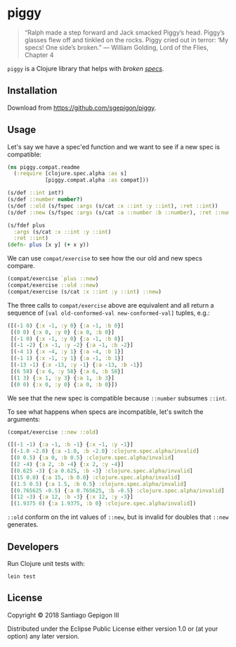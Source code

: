 * piggy

  #+BEGIN_QUOTE
  “Ralph made a step forward and Jack smacked Piggy’s head. Piggy’s glasses flew
  off and tinkled on the rocks. Piggy cried out in terror: ‘My specs! One side’s
  broken.” --- William Golding, Lord of the Flies, Chapter 4
  #+END_QUOTE

  ~piggy~ is a Clojure library that helps with /broken [[https://clojure.org/about/spec][specs]]/.

** Installation

   Download from [[https://github.com/sgepigon/piggy]].

** Usage

   Let's say we have a spec'ed function and we want to see if a new spec is compatible:

   #+BEGIN_SRC clojure
     (ns piggy.compat.readme
       (:require [clojure.spec.alpha :as s]
                 [piggy.compat.alpha :as compat]))

     (s/def ::int int?)
     (s/def ::number number?)
     (s/def ::old (s/fspec :args (s/cat :x ::int :y ::int), :ret ::int))
     (s/def ::new (s/fspec :args (s/cat :a ::number :b ::number), :ret ::number))

     (s/fdef plus
       :args (s/cat :x ::int :y ::int)
       :ret ::int)
     (defn- plus [x y] (+ x y))
   #+END_SRC

   We can use ~compat/exercise~ to see how the our old and new specs compare.

   #+BEGIN_SRC clojure
     (compat/exercise `plus ::new)
     (compat/exercise ::old ::new)
     (compat/exercise (s/cat :x ::int :y ::int) ::new)
   #+END_SRC

   The three calls to ~compat/exercise~ above are equivalent and all return a sequence of ~[val old-conformed-val new-conformed-val]~ tuples, e.g.:

   #+BEGIN_SRC clojure
     ([(-1 0) {:x -1, :y 0} {:a -1, :b 0}]
      [(0 0) {:x 0, :y 0} {:a 0, :b 0}]
      [(-1 0) {:x -1, :y 0} {:a -1, :b 0}]
      [(-1 -2) {:x -1, :y -2} {:a -1, :b -2}]
      [(-4 1) {:x -4, :y 1} {:a -4, :b 1}]
      [(-1 1) {:x -1, :y 1} {:a -1, :b 1}]
      [(-13 -1) {:x -13, :y -1} {:a -13, :b -1}]
      [(6 58) {:x 6, :y 58} {:a 6, :b 58}]
      [(1 3) {:x 1, :y 3} {:a 1, :b 3}]
      [(0 0) {:x 0, :y 0} {:a 0, :b 0}])
   #+END_SRC

   We see that the new spec is compatible because ~::number~ subsumes ~::int~.

   To see what happens when specs are incompatible, let's switch the arguments:

   #+BEGIN_SRC clojure
     (compat/exercise ::new ::old)
   #+END_SRC

   #+BEGIN_SRC clojure
     ([(-1 -1) {:a -1, :b -1} {:x -1, :y -1}]
      [(-1.0 -2.0) {:a -1.0, :b -2.0} :clojure.spec.alpha/invalid]
      [(0 0.5) {:a 0, :b 0.5} :clojure.spec.alpha/invalid]
      [(2 -4) {:a 2, :b -4} {:x 2, :y -4}]
      [(0.625 -3) {:a 0.625, :b -3} :clojure.spec.alpha/invalid]
      [(15 0.0) {:a 15, :b 0.0} :clojure.spec.alpha/invalid]
      [(1.5 0.5) {:a 1.5, :b 0.5} :clojure.spec.alpha/invalid]
      [(0.765625 -0.5) {:a 0.765625, :b -0.5} :clojure.spec.alpha/invalid]
      [(12 -3) {:a 12, :b -3} {:x 12, :y -3}]
      [(1.9375 0) {:a 1.9375, :b 0} :clojure.spec.alpha/invalid])
   #+END_SRC

   ~::old~ conform on the int values of ~::new~, but is invalid for doubles that ~::new~ generates.

** Developers

   Run Clojure unit tests with:

   #+BEGIN_EXAMPLE
     lein test
   #+END_EXAMPLE

** License

   Copyright © 2018 Santiago Gepigon III

   Distributed under the Eclipse Public License either version 1.0 or (at your
   option) any later version.
